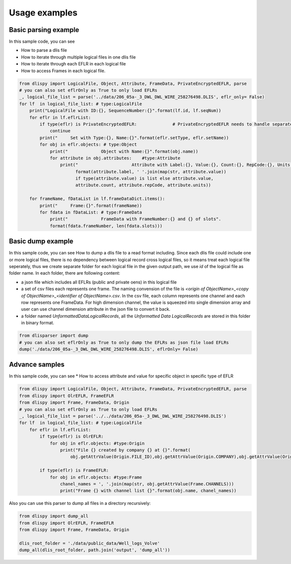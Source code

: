 Usage examples
====================================================

Basic parsing example
----------------------------------------------------
In this sample code, you can see

* How to parse a dlis file
* How to iterate through multiple logical files in one dlis file
* How to iterate through each EFLR in each logical file
* How to access Frames in each logical file.


.. code-block:: python

        from dlispy import LogicalFile, Object, Attribute, FrameData, PrivateEncryptedEFLR, parse
        # you can also set eflrOnly as True to only load EFLRs
        _, logical_file_list = parse('../data/206_05a-_3_DWL_DWL_WIRE_258276498.DLIS', eflr_only= False)
        for lf  in logical_file_list: # type:LogicalFile
            print("LogicalFile with ID:{}, SequenceNumber:{}".format(lf.id, lf.seqNum))
            for eflr in lf.eflrList:
                if type(eflr) is PrivateEncryptedEFLR:              # PrivateEncryptedEFLR needs to handle separately.
                    continue
                print("     Set with Type:{}, Name:{}".format(eflr.setType, eflr.setName))
                for obj in eflr.objects: # type:Object
                    print("             Object with Name:{}".format(obj.name))
                    for attribute in obj.attributes:    #type:Attribute
                        print("                     Attribute with Label:{}, Value:{}, Count:{}, RepCode:{}, Units:{} ".
                              format(attribute.label, ' '.join(map(str, attribute.value))
                              if type(attribute.value) is list else attribute.value,
                              attribute.count, attribute.repCode, attribute.units))

            for frameName, fDataList in lf.frameDataDict.items():
                print("     Frame:{}".format(frameName))
                for fdata in fDataList: # type:FrameData
                    print("             FrameData with FrameNumber:{} and {} of slots".
                    format(fdata.frameNumber, len(fdata.slots)))




Basic dump example
----------------------------------------------------
In this sample code, you can see How to dump a dlis file to a read format including. Since each dlis file could include one or more logical files,
there is no dependency between logical record cross logical files, so it means treat each logical file seperately, thus we create
separate folder for each logical file in the given output path, we use `id` of the logical file as folder name. In each folder, there are following content:

* a json file which includes all EFLRs (public and private oens) in this logical file
* a set of csv files each represents one frame. The naming convension of the file is `<origin of ObjectName>_<copy of ObjectName>_<identifier of ObjectName>.csv`. In the csv file, each column represents one channel and each row represents one FrameData. For high dimension channel, the value is squeezed into single dimension array and user can use channel dimension attribute in the json file to convert it back.
* a folder named `UnformattedDataLogicalRecords`, all the `Unformatted Data LogicalRecords` are stored in this folder in binary format.


.. code-block:: python

        from dlisparser import dump
        # you can also set eflrOnly as True to only dump the EFLRs as json file load EFLRs
        dump('./data/206_05a-_3_DWL_DWL_WIRE_258276498.DLIS', eflrOnly= False)


Advance samples
----------------------------------------------------
In this sample code, you can see
* How to access attribute and value for specific object in specific type of EFLR

.. code-block:: python

        from dlispy import LogicalFile, Object, Attribute, FrameData, PrivateEncryptedEFLR, parse
        from dlispy import OlrEFLR, FrameEFLR
        from dlispy import Frame, FrameData, Origin
        # you can also set eflrOnly as True to only load EFLRs
        _, logical_file_list = parse('../../data/206_05a-_3_DWL_DWL_WIRE_258276498.DLIS')
        for lf  in logical_file_list: # type:LogicalFile
            for eflr in lf.eflrList:
                if type(eflr) is OlrEFLR:
                    for obj in eflr.objects: #type:Origin
                        print("File {} created by company {} at {}".format(
                            obj.getAttrValue(Origin.FILE_ID),obj.getAttrValue(Origin.COMPANY),obj.getAttrValue(Origin.CREATION_TIME)))

                if type(eflr) is FrameEFLR:
                    for obj in eflr.objects: #type:Frame
                        chanel_names = ', '.join(map(str, obj.getAttrValue(Frame.CHANNELS)))
                        print("Frame {} with channel list {}".format(obj.name, chanel_names))

Also you can use this parser to dump all files in a directory recursively:

.. code-block:: python

        from dlispy import dump_all
        from dlispy import OlrEFLR, FrameEFLR
        from dlispy import Frame, FrameData, Origin

        dlis_root_folder = './data/public_data/Well_logs_Volve'
        dump_all(dlis_root_folder, path.join('output', 'dump_all'))
